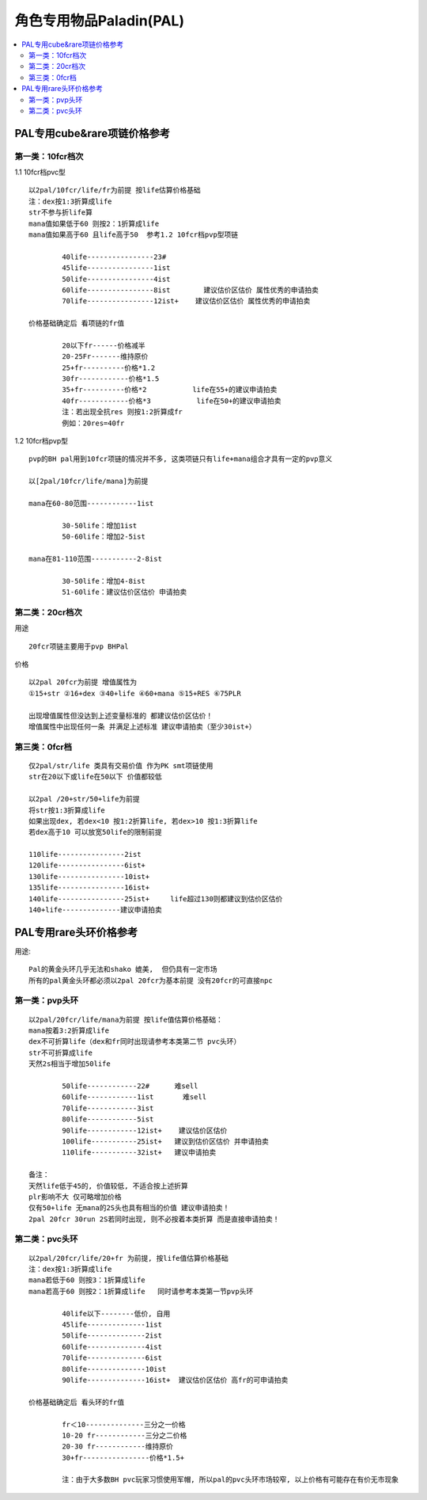 角色专用物品Paladin(PAL)
===============================================================================

.. contents::
    :depth: 2
    :local:

PAL专用cube&rare项链价格参考
-------------------------------------------------------------------------------

第一类：10fcr档次
~~~~~~~~~~~~~~~~~~~~~~~~~~~~~~~~~~~~~~~~~~~~~~~~~~~~~~~~~~~~~~~~~~~~~~~~~~~~~~~

1.1 10fcr档pvc型
::

	以2pal/10fcr/life/fr为前提 按life估算价格基础
	注：dex按1:3折算成life
	str不参与折life算
	mana值如果低于60 则按2：1折算成life
	mana值如果高于60 且life高于50  参考1.2 10fcr档pvp型项链

		40life----------------23#
		45life----------------1ist 
		50life----------------4ist    
		60life----------------8ist        建议估价区估价 属性优秀的申请拍卖
		70life----------------12ist+    建议估价区估价 属性优秀的申请拍卖

	价格基础确定后 看项链的fr值

		20以下fr------价格减半
		20-25Fr-------维持原价
		25+fr----------价格*1.2
		30fr------------价格*1.5
		35+fr----------价格*2           life在55+的建议申请拍卖
		40fr------------价格*3           life在50+的建议申请拍卖
		注：若出现全抗res 则按1:2折算成fr
		例如：20res=40fr


1.2 10fcr档pvp型
::

	pvp的BH pal用到10fcr项链的情况并不多, 这类项链只有life+mana组合才具有一定的pvp意义

	以[2pal/10fcr/life/mana]为前提

	mana在60-80范围------------1ist

		30-50life：增加1ist
		50-60life：增加2-5ist

	mana在81-110范围-----------2-8ist

		30-50life：增加4-8ist
		51-60life：建议估价区估价 申请拍卖


第二类：20cr档次
~~~~~~~~~~~~~~~~~~~~~~~~~~~~~~~~~~~~~~~~~~~~~~~~~~~~~~~~~~~~~~~~~~~~~~~~~~~~~~~

用途
::

	20fcr项链主要用于pvp BHPal

价格
::

	以2pal 20fcr为前提 增值属性为
	①15+str ②16+dex ③40+life ④60+mana ⑤15+RES ⑥75PLR

	出现增值属性但没达到上述变量标准的 都建议估价区估价！
	增值属性中出现任何一条 并满足上述标准 建议申请拍卖（至少30ist+）


第三类：0fcr档
~~~~~~~~~~~~~~~~~~~~~~~~~~~~~~~~~~~~~~~~~~~~~~~~~~~~~~~~~~~~~~~~~~~~~~~~~~~~~~~
::

	仅2pal/str/life 类具有交易价值 作为PK smt项链使用
	str在20以下或life在50以下 价值都较低

	以2pal /20+str/50+life为前提
	将str按1:3折算成life
	如果出现dex, 若dex<10 按1:2折算life, 若dex>10 按1:3折算life 
	若dex高于10 可以放宽50life的限制前提

	110life----------------2ist
	120life----------------6ist+
	130life----------------10ist+
	135life----------------16ist+
	140life----------------25ist+     life超过130则都建议到估价区估价
	140+life--------------建议申请拍卖

PAL专用rare头环价格参考
-------------------------------------------------------------------------------

用途::

	Pal的黄金头环几乎无法和shako 媲美,  但仍具有一定市场
	所有的pal黄金头环都必须以2pal 20fcr为基本前提 没有20fcr的可直接npc

第一类：pvp头环
~~~~~~~~~~~~~~~~~~~~~~~~~~~~~~~~~~~~~~~~~~~~~~~~~~~~~~~~~~~~~~~~~~~~~~~~~~~~~~~
::

	以2pal/20fcr/life/mana为前提 按life值估算价格基础：
	mana按着3:2折算成life
	dex不可折算life（dex和fr同时出现请参考本类第二节 pvc头环）
	str不可折算成life
	天然2s相当于增加50life

		50life------------22#      难sell
		60life------------1ist       难sell
		70life------------3ist
		80life------------5ist
		90life------------12ist+    建议估价区估价
		100life-----------25ist+   建议到估价区估价 并申请拍卖
		110life-----------32ist+   建议申请拍卖

	备注：
	天然life低于45的, 价值较低, 不适合按上述折算
	plr影响不大 仅可略增加价格
	仅有50+life 无mana的2S头也具有相当的价值 建议申请拍卖！
	2pal 20fcr 30run 2S若同时出现, 则不必按着本类折算 而是直接申请拍卖！

第二类：pvc头环
~~~~~~~~~~~~~~~~~~~~~~~~~~~~~~~~~~~~~~~~~~~~~~~~~~~~~~~~~~~~~~~~~~~~~~~~~~~~~~~
::

	以2pal/20fcr/life/20+fr 为前提, 按life值估算价格基础
	注：dex按1:3折算成life
	mana若低于60 则按3：1折算成life
	mana若高于60 则按2：1折算成life   同时请参考本类第一节pvp头环

		40life以下--------低价, 自用
		45life--------------1ist      
		50life--------------2ist       
		60life--------------4ist     
		70life--------------6ist    
		80life--------------10ist    
		90life--------------16ist+  建议估价区估价 高fr的可申请拍卖

	价格基础确定后 看头环的fr值

		fr＜10--------------三分之一价格
		10-20 fr------------三分之二价格
		20-30 fr------------维持原价
		30+fr----------------价格*1.5+ 
	
		注：由于大多数BH pvc玩家习惯使用军帽, 所以pal的pvc头环市场较窄, 以上价格有可能存在有价无市现象